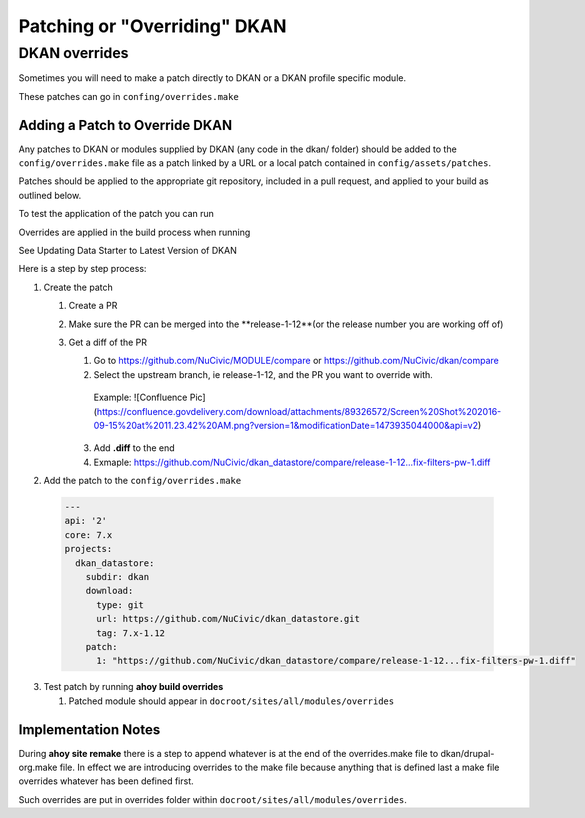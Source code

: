 Patching or "Overriding" DKAN
-----------------------------

DKAN overrides
^^^^^^^^^^^^^^

Sometimes you will need to make a patch directly to DKAN or a DKAN profile specific module.

These patches can go in ``confing/overrides.make``

Adding a Patch to Override DKAN
~~~~~~~~~~~~~~~~~~~~~~~~~~~~~~~

Any patches to DKAN or modules supplied by DKAN (any code in the dkan/ folder) should be added to the ``config/overrides.make`` file as a patch linked by a URL or a local patch contained in ``config/assets/patches``.

Patches should be applied to the appropriate git repository, included in a pull request, and applied to your build as outlined below.

To test the application of the patch you can run

.. code-block:: bash
  ahoy build overrides

Overrides are applied in the build process when running 

.. code-block:: bash
  ahoy build update VERSION 
  
See Updating Data Starter to Latest Version of DKAN

Here is a step by step process:

1. Create the patch

   1. Create a PR
   
   2. Make sure the PR can be merged into the **release-1-12**(or the release number you are working off of)
   
   3. Get a diff of the PR
   
      1. Go to https://github.com/NuCivic/MODULE/compare or https://github.com/NuCivic/dkan/compare
      
      2. Select the upstream branch, ie release-1-12, and the PR you want to override with.
      
        Example: ![Confluence Pic](https://confluence.govdelivery.com/download/attachments/89326572/Screen%20Shot%202016-09-15%20at%2011.23.42%20AM.png?version=1&modificationDate=1473935044000&api=v2)
    
      3. Add **.diff** to the end
      
      4. Exmaple: https://github.com/NuCivic/dkan_datastore/compare/release-1-12...fix-filters-pw-1.diff

2. Add the patch to the ``config/overrides.make``

  .. code-block:: yml

    ---
    api: '2'
    core: 7.x
    projects:
      dkan_datastore:
        subdir: dkan
        download:
          type: git
          url: https://github.com/NuCivic/dkan_datastore.git
          tag: 7.x-1.12
        patch:
          1: "https://github.com/NuCivic/dkan_datastore/compare/release-1-12...fix-filters-pw-1.diff"

3. Test patch by running **ahoy build overrides**

   1. Patched module should appear in ``docroot/sites/all/modules/overrides``
  
Implementation Notes
~~~~~~~~~~~~~~~~~~~~~~~~~~~~~~~
During **ahoy site remake** there is a step to append whatever is at the end of the overrides.make file to dkan/drupal-org.make file.  In effect we are introducing overrides to the make file because anything that is defined last a make file overrides whatever has been defined first.

Such overrides are put in overrides folder within ``docroot/sites/all/modules/overrides``.
